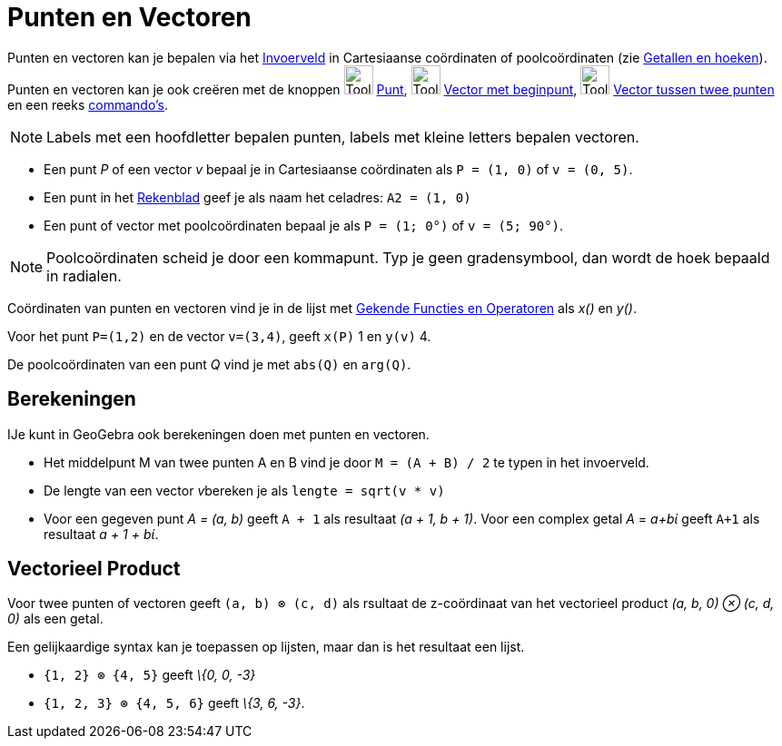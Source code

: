 = Punten en Vectoren
ifdef::env-github[:imagesdir: /nl/modules/ROOT/assets/images]

Punten en vectoren kan je bepalen via het xref:/Invoerveld.adoc[Invoerveld] in Cartesiaanse coördinaten of
poolcoördinaten (zie xref:/Getallen_en_hoeken.adoc[Getallen en hoeken]). Punten en vectoren kan je ook creëren met de
knoppen image:Tool_New_Point.gif[Tool New Point.gif,width=32,height=32] xref:/Puntenknop.adoc[Punt],
image:Tool_Vector_from_Point.gif[Tool Vector from Point.gif,width=32,height=32]
xref:/tools/Vector_met_beginpunt.adoc[Vector met beginpunt], image:Tool_Vector_between_Two_Points.gif[Tool Vector
between Two Points.gif,width=32,height=32] xref:/tools/Vector_tussen_twee_punten.adoc[Vector tussen twee punten] en een
reeks xref:/Commando_s.adoc[commando's].

[NOTE]
====

Labels met een hoofdletter bepalen punten, labels met kleine letters bepalen vectoren.

====

[EXAMPLE]
====

* Een punt _P_ of een vector _v_ bepaal je in Cartesiaanse coördinaten als `++P = (1, 0)++` of `++v = (0, 5)++`.
* Een punt in het xref:/Rekenblad.adoc[Rekenblad] geef je als naam het celadres: `++A2 = (1, 0)++`
* Een punt of vector met poolcoördinaten bepaal je als `++P = (1; 0°)++` of `++v = (5; 90°)++`.

====

[NOTE]
====

Poolcoördinaten scheid je door een kommapunt. Typ je geen gradensymbool, dan wordt de hoek bepaald in radialen.

====

Coördinaten van punten en vectoren vind je in de lijst met xref:/Gekende_Functies_en_Operatoren.adoc[Gekende Functies en
Operatoren] als _x()_ en _y()_.

[EXAMPLE]
====

Voor het punt `++P=(1,2)++` en de vector `++v=(3,4)++`, geeft `++x(P)++` 1 en `++y(v)++` 4.

====

De poolcoördinaten van een punt _Q_ vind je met `++abs(Q)++` en `++arg(Q)++`.

== Berekeningen

IJe kunt in GeoGebra ook berekeningen doen met punten en vectoren.

[EXAMPLE]
====

* Het middelpunt M van twee punten A en B vind je door `++M = (A + B) / 2++` te typen in het invoerveld.
* De lengte van een vector __v__bereken je als `++lengte = sqrt(v * v)++`
* Voor een gegeven punt _A = (a, b)_ geeft `++A + 1++` als resultaat _(a + 1, b + 1)_. Voor een complex getal _A_ =
_a+bί_ geeft `++A+1++` als resultaat _a + 1 + bί_.

====

== Vectorieel Product

Voor twee punten of vectoren geeft `++(a, b) ⊗ (c, d)++` als rsultaat de z-coördinaat van het vectorieel product _(a, b,
0) ⊗ (c, d, 0)_ als een getal.

Een gelijkaardige syntax kan je toepassen op lijsten, maar dan is het resultaat een lijst.

[EXAMPLE]
====

* `++{1, 2} ⊗ {4, 5}++` geeft _\{0, 0, -3}_
* `++{1, 2, 3} ⊗ {4, 5, 6}++` geeft _\{3, 6, -3}_.

====
